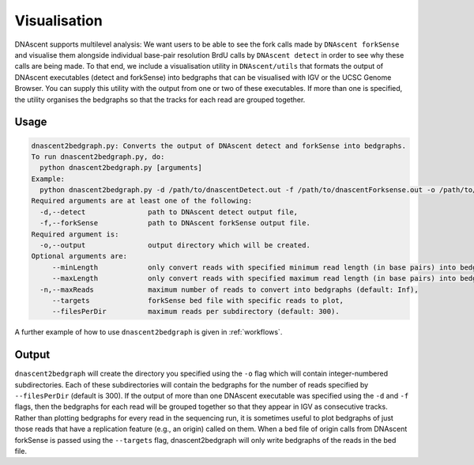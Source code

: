.. _visualisation:

Visualisation
===============================

DNAscent supports multilevel analysis: We want users to be able to see the fork calls made by ``DNAscent forkSense`` and visualise them alongside individual base-pair resolution BrdU calls by ``DNAscent detect`` in order to see why these calls are being made.  To that end, we include a visualisation utility in ``DNAscent/utils`` that formats the output of DNAscent executables (detect and forkSense) into bedgraphs that can be visualised with IGV or the UCSC Genome Browser. You can supply this utility with the output from one or two of these executables.  If more than one is specified, the utility organises the bedgraphs so that the tracks for each read are grouped together.  

Usage
-----

.. code-block:: console

   dnascent2bedgraph.py: Converts the output of DNAscent detect and forkSense into bedgraphs.
   To run dnascent2bedgraph.py, do:
     python dnascent2bedgraph.py [arguments]
   Example:
     python dnascent2bedgraph.py -d /path/to/dnascentDetect.out -f /path/to/dnascentForksense.out -o /path/to/newBedgraphDir -n 1000 --minLength 10000
   Required arguments are at least one of the following:
     -d,--detect               path to DNAscent detect output file,
     -f,--forkSense            path to DNAscent forkSense output file.
   Required argument is:
     -o,--output               output directory which will be created.
   Optional arguments are:
        --minLength            only convert reads with specified minimum read length (in base pairs) into bedgraphs (default: 1),
        --maxLength            only convert reads with specified maximum read length (in base pairs) into bedgraphs (default: Inf),
     -n,--maxReads             maximum number of reads to convert into bedgraphs (default: Inf),
        --targets              forkSense bed file with specific reads to plot,
        --filesPerDir          maximum reads per subdirectory (default: 300).

A further example of how to use ``dnascent2bedgraph`` is given in :ref:`workflows`.

Output
------

``dnascent2bedgraph`` will create the directory you specified using the ``-o`` flag which will contain integer-numbered subdirectories.  Each of these subdirectories will contain the bedgraphs for the number of reads specified by ``--filesPerDir`` (default is 300).  If the output of more than one DNAscent executable was specified using the ``-d`` and ``-f`` flags, then the bedgraphs for each read will be grouped together so that they appear in IGV as consecutive tracks. Rather than plotting bedgraphs for every read in the sequencing run, it is sometimes useful to plot bedgraphs of just those reads that have a replication feature (e.g., an origin) called on them. When a bed file of origin calls from DNAscent forkSense is passed using the ``--targets`` flag, dnascent2bedgraph will only write bedgraphs of the reads in the bed file. 
